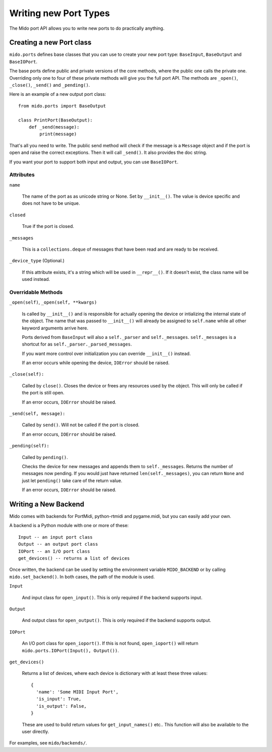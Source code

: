 =======================
Writing new Port Types
=======================

The Mido port API allows you to write new ports to do practically
anything.


Creating a new Port class
==========================

``mido.ports`` defines base classes that you can use to create your
new port type: ``BaseInput``, ``BaseOutput`` and ``BaseIOPort``.

The base ports define public and private versions of the core methods,
where the public one calls the private one. Overriding only one to
four of these private methods will give you the full port API. The
methods are ``_open()``, ``_close()``, ``_send()`` and ``_pending()``.

Here is an example of a new output port class::

    from mido.ports import BaseOutput

    class PrintPort(BaseOutput):
        def _send(message):
            print(message)

That's all you need to write. The public send method will check if the
message is a ``Message`` object and if the port is open and raise the
correct exceptions. Then it will call ``_send()``. It also provides
the doc string.

If you want your port to support both input and output, you can use
``BaseIOPort``.


Attributes
-----------

``name``

    The name of the port as as unicode string or None. Set by
    ``__init__()``. The value is device specific and does not have to
    be unique.

``closed``

    True if the port is closed.

``_messages``

    This is a ``collections.deque`` of messages that have been read and
    are ready to be received.

``_device_type`` (Optional.)

    If this attribute exists, it's a string which will be used in
    ``__repr__()``. If it doesn't exist, the class name will be used
    instead.


Overridable Methods
--------------------

``_open(self)``, ``_open(self, **kwargs)``

    Is called by ``__init__()`` and is responsible for actually opening
    the device or intializing the internal state of the object. The
    name that was passed to ``__init__()`` will already be assigned to
    ``self.name`` while all other keyword arguments arrive here.

    Ports derived from ``BaseInput`` will also a ``self._parser`` and
    ``self._messages``.  ``self._messages`` is a shortcut for as
    ``self._parser._parsed_messages``.

    If you want more control over initialization you can override
    ``__init__()`` instead.

    If an error occurs while opening the device, ``IOError`` should be raised.

``_close(self):``

    Called by ``close()``. Closes the device or frees any resources
    used by the object. This will only be called if the port is still
    open.

    If an error occurs, ``IOError`` should be raised.

``_send(self, message):``

    Called by ``send()``. Will not be called if the port is closed.

    If an error occurs, ``IOError`` should be raised.

``_pending(self):``

    Called by ``pending()``.

    Checks the device for new messages and appends them to
    ``self._messages``. Returns the number of messages now pending. If
    you would just have returned ``len(self._messages)``, you can return
    ``None`` and just let ``pending()`` take care of the return value.

    If an error occurs, ``IOError`` should be raised.


Writing a New Backend
======================

Mido comes with backends for PortMidi, python-rtmidi and pygame.midi,
but you can easily add your own.

A backend is a Python module with one or more of these::

    Input -- an input port class
    Output -- an output port class
    IOPort -- an I/O port class
    get_devices() -- returns a list of devices

Once written, the backend can be used by setting the environment
variable ``MIDO_BACKEND`` or by calling ``mido.set_backend()``. In
both cases, the path of the module is used.

``Input``

   And input class for ``open_input()``. This is only required if the
   backend supports input.

``Output``

   And output class for ``open_output()``. This is only required if the
   backend supports output.

``IOPort``

   An I/O port class for ``open_ioport()``. If this is not found,
   ``open_ioport()`` will return ``mido.ports.IOPort(Input(),
   Output())``.

``get_devices()``

   Returns a list of devices, where each device is dictionary with at
   least these three values::

      {
        'name': 'Some MIDI Input Port',
        'is_input': True,
        'is_output': False,
      }

   These are used to build return values for ``get_input_names()`` etc..
   This function will also be available to the user directly.

For examples, see ``mido/backends/``.
